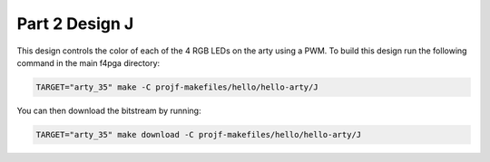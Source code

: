 Part 2 Design J 
===============

This design controls the color of each of the 4 RGB LEDs on the arty using a PWM. 
To build this design run the following command in the main f4pga directory:

.. code-block:: bash
   :name: hello-arty-j

   TARGET="arty_35" make -C projf-makefiles/hello/hello-arty/J

You can then download the bitstream by running:

.. code:: bash

   TARGET="arty_35" make download -C projf-makefiles/hello/hello-arty/J
